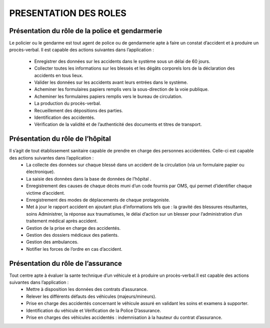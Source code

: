 
PRESENTATION DES ROLES
======================

Présentation du rôle de la police et gendarmerie
------------------------------------------------

Le policier ou le gendarme est tout agent de police ou de gendarmerie apte à faire un
constat d’accident et à produire un procès-verbal. Il est capable des actions suivantes
dans l’application :

    * Enregistrer des données sur les accidents dans le système sous un délai de 60 jours.
    * Collecter toutes les informations sur les blessés et les dégâts corporels lors de la déclaration des accidents en tous lieux.
    * Valider les données sur les accidents avant leurs entrées dans le système.
    * Acheminer les formulaires papiers remplis vers la sous-direction de la voie publique.
    * Acheminer les formulaires papiers remplis vers le bureau de circulation.
    * La production du procès-verbal.
    * Recueillement des dépositions des parties.
    * Identification des accidentés.
    * Vérification de la validité et de l’authenticité des documents et titres de transport.

Présentation du rôle de l’hôpital
---------------------------------

Il s’agit de tout établissement sanitaire capable de prendre en charge des personnes accidentées. Celle-ci est capable des actions suivantes dans l’application :
    * La collecte des données sur chaque blessé dans un accident de la circulation (via un formulaire papier ou électronique).
    * La saisie des données dans la base de données de l’hôpital .
    * Enregistrement des causes de chaque décès muni d’un code fournis par OMS, qui permet d’identifier chaque victime d’accident.
    * Enregistrement des modes de déplacements de chaque protagoniste.
    * Met à jour le rapport accident en ajoutant plus d’informations tels que : la gravité des blessures résultantes, soins Administrer, la réponse aux traumatismes, le délai d’action sur un blesser pour l’administration d’un traitement médical après accident.
    * Gestion de la prise en charge des accidentés.
    * Gestion des dossiers médicaux des patients.
    * Gestion des ambulances.
    * Notifier les forces de l’ordre en cas d’accident.

Présentation du rôle de l’assurance
-----------------------------------
Tout centre apte à évaluer la sante technique d’un véhicule et à produire un procès-verbal.Il est capable des actions suivantes dans l’application :
    * Mettre à disposition les données des contrats d’assurance.
    * Relever les différents défauts des véhicules (majeurs/mineurs).
    * Prise en charge des accidentés concernant le véhicule assuré en validant les soins et examens à supporter.
    * Identification du véhicule et Vérification de la Police D’assurance.
    * Prise en charges des véhicules accidentés : indemnisation à la hauteur du contrat d’assurance.

